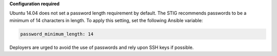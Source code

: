 **Configuration required**

Ubuntu 14.04 does not set a password length requirement by default. The STIG
recommends passwords to be a minimum of 14 characters in length. To apply this
setting, set the following Ansible variable:

.. code-block:: yaml

    password_minimum_length: 14

Deployers are urged to avoid the use of passwords and rely upon SSH keys if
possible.
